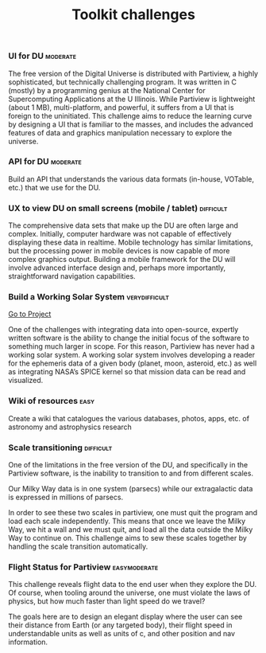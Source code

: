 #+TITLE:   Toolkit challenges
#+options: tags:t
#+startup: showeverything

*** UI for DU							   :moderate:

The free version of the Digital Universe is distributed with
Partiview, a highly sophisticated, but technically challenging
program. It was written in C (mostly) by a programming genius at the
National Center for Supercomputing Applications at the U
Illinois. While Partiview is lightweight (about 1 MB), multi-platform,
and powerful, it suffers from a UI that is foreign to the
uninitiated. This challenge aims to reduce the learning curve by
designing a UI that is familiar to the masses, and includes the
advanced features of data and graphics manipulation necessary to
explore the universe.

*** API for DU							   :moderate:

Build an API that understands the various data formats 
(in-house, VOTable, etc.) that we use for the DU.

*** UX to view DU on small screens (mobile / tablet)		  :difficult:

The comprehensive data sets that make up the DU are often large and
complex. Initially, computer hardware was not capable of effectively
displaying these data in realtime. Mobile technology has similar
limitations, but the processing power in mobile devices is now capable
of more complex graphics output. Building a mobile framework for the
DU will involve advanced interface design and, perhaps more
importantly, straightforward navigation capabilities.

*** Build a Working Solar System			      :verydifficult:

[[file:partiview.org][Go to Project]]

One of the challenges with integrating data into open-source, expertly
written software is the ability to change the initial focus of the
software to something much larger in scope. 
For this reason, Partiview has never had a working solar system. 
A working solar system involves developing a reader for the ephemeris data 
of a given body (planet, moon, asteroid, etc.) as well as integrating NASA’s SPICE kernel so
that mission data can be read and visualized.

*** Wiki of resources						       :easy:

Create a wiki that catalogues the various databases, photos, apps,
etc. of astronomy and astrophysics research

*** Scale transitioning						  :difficult:

One of the limitations in the free version of the DU, and specifically
in the Partiview software, is the inability to transition to and from
different scales. 

Our Milky Way data is in one system (parsecs) while
our extragalactic data is expressed in millions of parsecs.

In order to see these two scales in partiview, one must quit the program and
load each scale independently. This means that once we leave the Milky
Way, we hit a wall and we must quit, and load all the data outside the
Milky Way to continue on. This challenge aims to sew these scales
together by handling the scale transition automatically.

*** Flight Status for Partiview				       :easymoderate:

This challenge reveals flight data to the end user when they explore
the DU. Of course, when tooling around the universe, one must violate
the laws of physics, but how much faster than light speed do we
travel? 

The goals here are to design an elegant display where the user
can see their distance from Earth (or any targeted body), their flight
speed in understandable units as well as units of c, and other
position and nav information.

